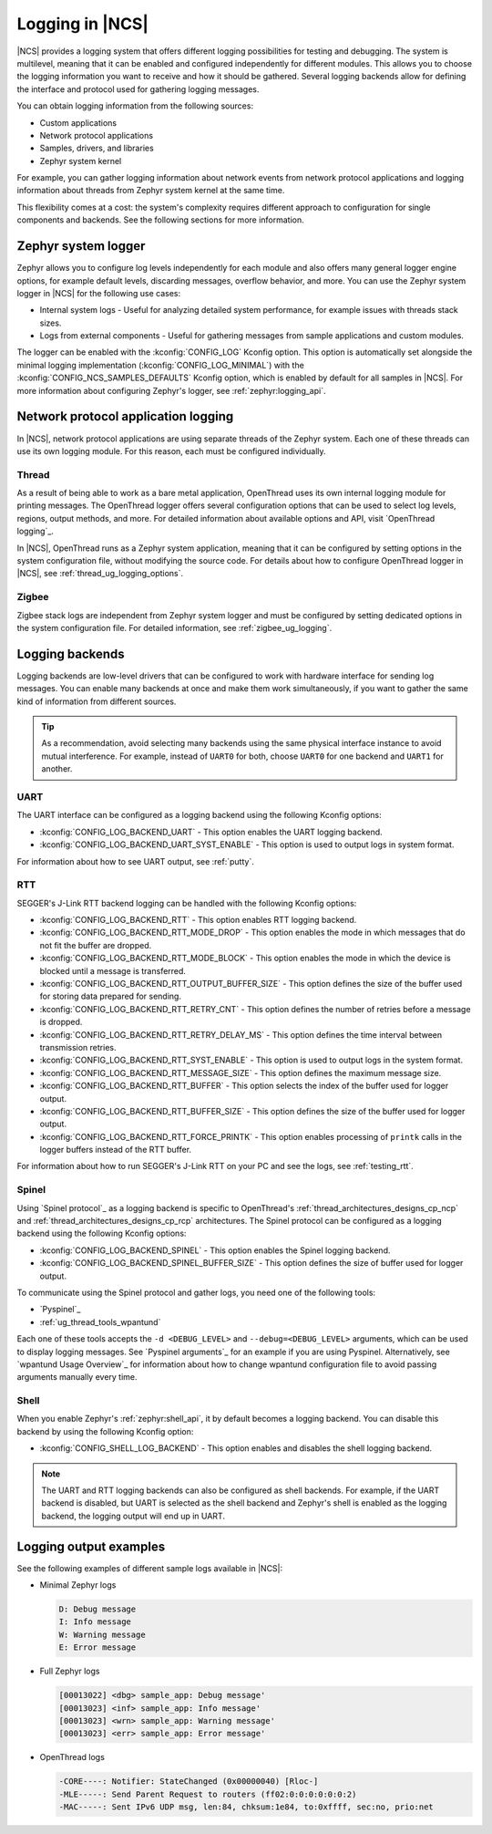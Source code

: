 ﻿.. _ug_logging:

Logging in |NCS|
################

|NCS| provides a logging system that offers different logging possibilities for testing and debugging.
The system is multilevel, meaning that it can be enabled and configured independently for different modules.
This allows you to choose the logging information you want to receive and how it should be gathered.
Several logging backends allow for defining the interface and protocol used for gathering logging messages.

You can obtain logging information from the following sources:

* Custom applications
* Network protocol applications
* Samples, drivers, and libraries
* Zephyr system kernel

For example, you can gather logging information about network events from network protocol applications and logging information about threads from Zephyr system kernel at the same time.

This flexibility comes at a cost: the system's complexity requires different approach to configuration for single components and backends.
See the following sections for more information.

.. _ug_logging_zephyr:

Zephyr system logger
********************

Zephyr allows you to configure log levels independently for each module and also offers many general logger engine options, for example default levels, discarding messages, overflow behavior, and more.
You can use the Zephyr system logger in |NCS| for the following use cases:

* Internal system logs - Useful for analyzing detailed system performance, for example issues with threads stack sizes.
* Logs from external components - Useful for gathering messages from sample applications and custom modules.

The logger can be enabled with the :kconfig:`CONFIG_LOG` Kconfig option.
This option is automatically set alongside the minimal logging implementation (:kconfig:`CONFIG_LOG_MINIMAL`) with the :kconfig:`CONFIG_NCS_SAMPLES_DEFAULTS` Kconfig option, which is enabled by default for all samples in |NCS|.
For more information about configuring Zephyr's logger, see :ref:`zephyr:logging_api`.

.. _ug_logging_net_application:

Network protocol application logging
************************************

In |NCS|, network protocol applications are using separate threads of the Zephyr system.
Each one of these threads can use its own logging module.
For this reason, each must be configured individually.

Thread
======

As a result of being able to work as a bare metal application, OpenThread uses its own internal logging module for printing messages.
The OpenThread logger offers several configuration options that can be used to select log levels, regions, output methods, and more.
For detailed information about available options and API, visit `OpenThread logging`_.

In |NCS|, OpenThread runs as a Zephyr system application, meaning that it can be configured by setting options in the system configuration file, without modifying the source code.
For details about how to configure OpenThread logger in |NCS|, see :ref:`thread_ug_logging_options`.

Zigbee
======

Zigbee stack logs are independent from Zephyr system logger and must be configured by setting dedicated options in the system configuration file.
For detailed information, see :ref:`zigbee_ug_logging`.

.. _ug_logging_backends:

Logging backends
****************

Logging backends are low-level drivers that can be configured to work with hardware interface for sending log messages.
You can enable many backends at once and make them work simultaneously, if you want to gather the same kind of information from different sources.

.. tip::
    As a recommendation, avoid selecting many backends using the same physical interface instance to avoid mutual interference.
    For example, instead of ``UART0`` for both, choose ``UART0`` for one backend and ``UART1`` for another.

.. _ug_logging_backends_uart:

UART
====

The UART interface can be configured as a logging backend using the following Kconfig options:

* :kconfig:`CONFIG_LOG_BACKEND_UART` - This option enables the UART logging backend.
* :kconfig:`CONFIG_LOG_BACKEND_UART_SYST_ENABLE` - This option is used to output logs in system format.

For information about how to see UART output, see :ref:`putty`.

.. _ug_logging_backends_rtt:

RTT
===

SEGGER's J-Link RTT backend logging can be handled with the following Kconfig options:

* :kconfig:`CONFIG_LOG_BACKEND_RTT` - This option enables RTT logging backend.
* :kconfig:`CONFIG_LOG_BACKEND_RTT_MODE_DROP` - This option enables the mode in which messages that do not fit the buffer are dropped.
* :kconfig:`CONFIG_LOG_BACKEND_RTT_MODE_BLOCK` - This option enables the mode in which the device is blocked until a message is transferred.
* :kconfig:`CONFIG_LOG_BACKEND_RTT_OUTPUT_BUFFER_SIZE` - This option defines the size of the buffer used for storing data prepared for sending.
* :kconfig:`CONFIG_LOG_BACKEND_RTT_RETRY_CNT` - This option defines the number of retries before a message is dropped.
* :kconfig:`CONFIG_LOG_BACKEND_RTT_RETRY_DELAY_MS` - This option defines the time interval between transmission retries.
* :kconfig:`CONFIG_LOG_BACKEND_RTT_SYST_ENABLE` - This option is used to output logs in the system format.
* :kconfig:`CONFIG_LOG_BACKEND_RTT_MESSAGE_SIZE` - This option defines the maximum message size.
* :kconfig:`CONFIG_LOG_BACKEND_RTT_BUFFER` - This option selects the index of the buffer used for logger output.
* :kconfig:`CONFIG_LOG_BACKEND_RTT_BUFFER_SIZE` - This option defines the size of the buffer used for logger output.
* :kconfig:`CONFIG_LOG_BACKEND_RTT_FORCE_PRINTK` - This option enables processing of ``printk`` calls in the logger buffers instead of the RTT buffer.

For information about how to run SEGGER's J-Link RTT on your PC and see the logs, see :ref:`testing_rtt`.

.. _ug_logging_backends_spinel:

Spinel
======

Using `Spinel protocol`_ as a logging backend is specific to OpenThread's :ref:`thread_architectures_designs_cp_ncp` and :ref:`thread_architectures_designs_cp_rcp` architectures.
The Spinel protocol can be configured as a logging backend using the following Kconfig options:

* :kconfig:`CONFIG_LOG_BACKEND_SPINEL` - This option enables the Spinel logging backend.
* :kconfig:`CONFIG_LOG_BACKEND_SPINEL_BUFFER_SIZE` - This option defines the size of buffer used for logger output.

To communicate using the Spinel protocol and gather logs, you need one of the following tools:

* `Pyspinel`_
* :ref:`ug_thread_tools_wpantund`

Each one of these tools accepts the ``-d <DEBUG_LEVEL>`` and ``--debug=<DEBUG_LEVEL>`` arguments, which can be used to display logging messages.
See `Pyspinel arguments`_ for an example if you are using Pyspinel.
Alternatively, see `wpantund Usage Overview`_ for information about how to change wpantund configuration file to avoid passing arguments manually every time.

.. _ug_logging_backends_shell:

Shell
=====

When you enable Zephyr's :ref:`zephyr:shell_api`, it by default becomes a logging backend.
You can disable this backend by using the following Kconfig option:

* :kconfig:`CONFIG_SHELL_LOG_BACKEND` - This option enables and disables the shell logging backend.

.. note::
   The UART and RTT logging backends can also be configured as shell backends.
   For example, if the UART backend is disabled, but UART is selected as the shell backend and Zephyr's shell is enabled as the logging backend, the logging output will end up in UART.

Logging output examples
***********************

See the following examples of different sample logs available in |NCS|:

* Minimal Zephyr logs

  .. code-block:: console

     D: Debug message
     I: Info message
     W: Warning message
     E: Error message

* Full Zephyr logs

  .. code-block:: console

     [00013022] <dbg> sample_app: Debug message'
     [00013023] <inf> sample_app: Info message'
     [00013023] <wrn> sample_app: Warning message'
     [00013023] <err> sample_app: Error message'

* OpenThread logs

  .. code-block:: console

     -CORE----: Notifier: StateChanged (0x00000040) [Rloc-]
     -MLE-----: Send Parent Request to routers (ff02:0:0:0:0:0:0:2)
     -MAC-----: Sent IPv6 UDP msg, len:84, chksum:1e84, to:0xffff, sec:no, prio:net
